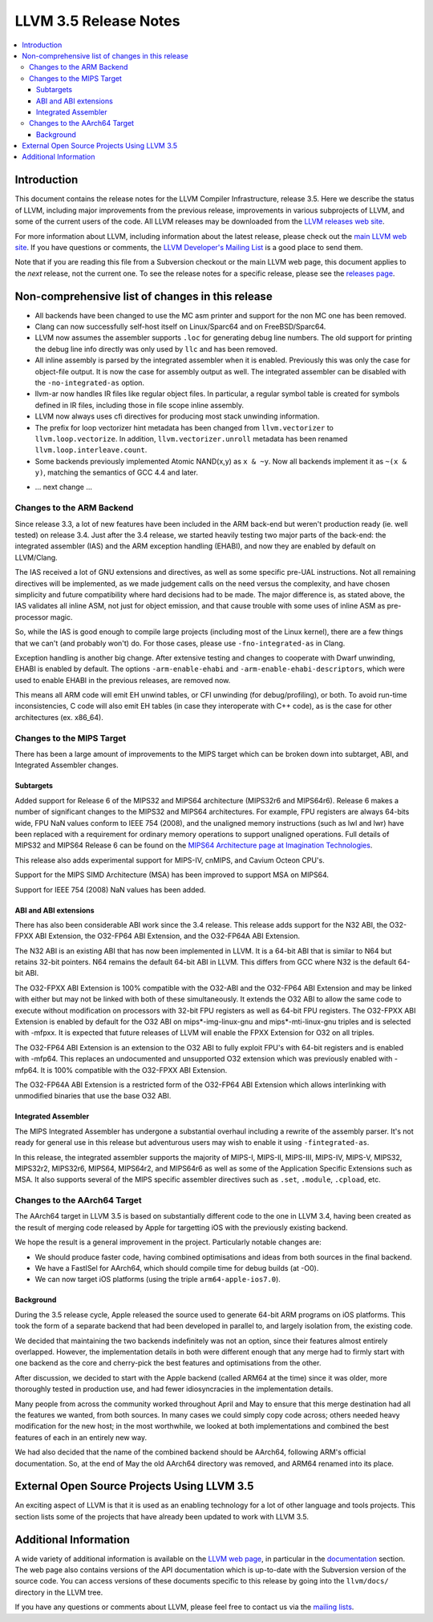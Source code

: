 ======================
LLVM 3.5 Release Notes
======================

.. contents::
    :local:


Introduction
============

This document contains the release notes for the LLVM Compiler Infrastructure,
release 3.5.  Here we describe the status of LLVM, including major improvements
from the previous release, improvements in various subprojects of LLVM, and
some of the current users of the code.  All LLVM releases may be downloaded
from the `LLVM releases web site <http://llvm.org/releases/>`_.

For more information about LLVM, including information about the latest
release, please check out the `main LLVM web site <http://llvm.org/>`_.  If you
have questions or comments, the `LLVM Developer's Mailing List
<http://lists.cs.uiuc.edu/mailman/listinfo/llvmdev>`_ is a good place to send
them.

Note that if you are reading this file from a Subversion checkout or the main
LLVM web page, this document applies to the *next* release, not the current
one.  To see the release notes for a specific release, please see the `releases
page <http://llvm.org/releases/>`_.

Non-comprehensive list of changes in this release
=================================================

* All backends have been changed to use the MC asm printer and support for the
  non MC one has been removed.

* Clang can now successfully self-host itself on Linux/Sparc64 and on
  FreeBSD/Sparc64.

* LLVM now assumes the assembler supports ``.loc`` for generating debug line
  numbers. The old support for printing the debug line info directly was only
  used by ``llc`` and has been removed.

* All inline assembly is parsed by the integrated assembler when it is enabled.
  Previously this was only the case for object-file output. It is now the case
  for assembly output as well. The integrated assembler can be disabled with
  the ``-no-integrated-as`` option.

* llvm-ar now handles IR files like regular object files. In particular, a
  regular symbol table is created for symbols defined in IR files, including
  those in file scope inline assembly.

* LLVM now always uses cfi directives for producing most stack
  unwinding information.

* The prefix for loop vectorizer hint metadata has been changed from
  ``llvm.vectorizer`` to ``llvm.loop.vectorize``.  In addition,
  ``llvm.vectorizer.unroll`` metadata has been renamed
  ``llvm.loop.interleave.count``.

* Some backends previously implemented Atomic NAND(x,y) as ``x & ~y``. Now 
  all backends implement it as ``~(x & y)``, matching the semantics of GCC 4.4
  and later.

.. NOTE
   For small 1-3 sentence descriptions, just add an entry at the end of
   this list. If your description won't fit comfortably in one bullet
   point (e.g. maybe you would like to give an example of the
   functionality, or simply have a lot to talk about), see the `NOTE` below
   for adding a new subsection.

* ... next change ...

.. NOTE
   If you would like to document a larger change, then you can add a
   subsection about it right here. You can copy the following boilerplate
   and un-indent it (the indentation causes it to be inside this comment).

   Special New Feature
   -------------------

   Makes programs 10x faster by doing Special New Thing.

Changes to the ARM Backend
--------------------------

Since release 3.3, a lot of new features have been included in the ARM
back-end but weren't production ready (ie. well tested) on release 3.4.
Just after the 3.4 release, we started heavily testing two major parts
of the back-end: the integrated assembler (IAS) and the ARM exception
handling (EHABI), and now they are enabled by default on LLVM/Clang.

The IAS received a lot of GNU extensions and directives, as well as some
specific pre-UAL instructions. Not all remaining directives will be
implemented, as we made judgement calls on the need versus the complexity,
and have chosen simplicity and future compatibility where hard decisions
had to be made. The major difference is, as stated above, the IAS validates
all inline ASM, not just for object emission, and that cause trouble with
some uses of inline ASM as pre-processor magic.

So, while the IAS is good enough to compile large projects (including most
of the Linux kernel), there are a few things that we can't (and probably
won't) do. For those cases, please use ``-fno-integrated-as`` in Clang.

Exception handling is another big change. After extensive testing and
changes to cooperate with Dwarf unwinding, EHABI is enabled by default.
The options ``-arm-enable-ehabi`` and ``-arm-enable-ehabi-descriptors``,
which were used to enable EHABI in the previous releases, are removed now.

This means all ARM code will emit EH unwind tables, or CFI unwinding (for
debug/profiling), or both. To avoid run-time inconsistencies, C code will
also emit EH tables (in case they interoperate with C++ code), as is the
case for other architectures (ex. x86_64).

Changes to the MIPS Target
--------------------------

There has been a large amount of improvements to the MIPS target which can be
broken down into subtarget, ABI, and Integrated Assembler changes.

Subtargets
^^^^^^^^^^

Added support for Release 6 of the MIPS32 and MIPS64 architecture (MIPS32r6
and MIPS64r6). Release 6 makes a number of significant changes to the MIPS32
and MIPS64 architectures. For example, FPU registers are always 64-bits wide,
FPU NaN values conform to IEEE 754 (2008), and the unaligned memory instructions
(such as lwl and lwr) have been replaced with a requirement for ordinary memory
operations to support unaligned operations. Full details of MIPS32 and MIPS64
Release 6 can be found on the `MIPS64 Architecture page at Imagination
Technologies <http://www.imgtec.com/mips/architectures/mips64.asp>`_.

This release also adds experimental support for MIPS-IV, cnMIPS, and Cavium
Octeon CPU's.

Support for the MIPS SIMD Architecture (MSA) has been improved to support MSA
on MIPS64.

Support for IEEE 754 (2008) NaN values has been added.

ABI and ABI extensions
^^^^^^^^^^^^^^^^^^^^^^

There has also been considerable ABI work since the 3.4 release. This release
adds support for the N32 ABI, the O32-FPXX ABI Extension, the O32-FP64 ABI
Extension, and the O32-FP64A ABI Extension.

The N32 ABI is an existing ABI that has now been implemented in LLVM. It is a
64-bit ABI that is similar to N64 but retains 32-bit pointers. N64 remains the
default 64-bit ABI in LLVM. This differs from GCC where N32 is the default
64-bit ABI.

The O32-FPXX ABI Extension is 100% compatible with the O32-ABI and the O32-FP64
ABI Extension and may be linked with either but may not be linked with both of
these simultaneously. It extends the O32 ABI to allow the same code to execute
without modification on processors with 32-bit FPU registers as well as 64-bit
FPU registers. The O32-FPXX ABI Extension is enabled by default for the O32 ABI
on mips*-img-linux-gnu and mips*-mti-linux-gnu triples and is selected with
-mfpxx. It is expected that future releases of LLVM will enable the FPXX
Extension for O32 on all triples.

The O32-FP64 ABI Extension is an extension to the O32 ABI to fully exploit FPU's
with 64-bit registers and is enabled with -mfp64. This replaces an undocumented
and unsupported O32 extension which was previously enabled with -mfp64. It is
100% compatible with the O32-FPXX ABI Extension.

The O32-FP64A ABI Extension is a restricted form of the O32-FP64 ABI Extension
which allows interlinking with unmodified binaries that use the base O32 ABI.

Integrated Assembler
^^^^^^^^^^^^^^^^^^^^

The MIPS Integrated Assembler has undergone a substantial overhaul including a
rewrite of the assembly parser. It's not ready for general use in this release
but adventurous users may wish to enable it using ``-fintegrated-as``.

In this release, the integrated assembler supports the majority of MIPS-I,
MIPS-II, MIPS-III, MIPS-IV, MIPS-V, MIPS32, MIPS32r2, MIPS32r6, MIPS64,
MIPS64r2, and MIPS64r6 as well as some of the Application Specific Extensions
such as MSA. It also supports several of the MIPS specific assembler directives
such as ``.set``, ``.module``, ``.cpload``, etc.

Changes to the AArch64 Target
-----------------------------

The AArch64 target in LLVM 3.5 is based on substantially different code to the
one in LLVM 3.4, having been created as the result of merging code released by
Apple for targetting iOS with the previously existing backend.

We hope the result is a general improvement in the project. Particularly notable
changes are:

* We should produce faster code, having combined optimisations and ideas from
  both sources in the final backend.
* We have a FastISel for AArch64, which should compile time for debug builds (at
  -O0).
* We can now target iOS platforms (using the triple ``arm64-apple-ios7.0``).

Background
^^^^^^^^^^

During the 3.5 release cycle, Apple released the source used to generate 64-bit
ARM programs on iOS platforms. This took the form of a separate backend that had
been developed in parallel to, and largely isolation from, the existing
code.

We decided that maintaining the two backends indefinitely was not an option,
since their features almost entirely overlapped. However, the implementation
details in both were different enough that any merge had to firmly start with
one backend as the core and cherry-pick the best features and optimisations from
the other.

After discussion, we decided to start with the Apple backend (called ARM64 at
the time) since it was older, more thoroughly tested in production use, and had
fewer idiosyncracies in the implementation details.

Many people from across the community worked throughout April and May to ensure
that this merge destination had all the features we wanted, from both
sources. In many cases we could simply copy code across; others needed heavy
modification for the new host; in the most worthwhile, we looked at both
implementations and combined the best features of each in an entirely new way.

We had also decided that the name of the combined backend should be AArch64,
following ARM's official documentation. So, at the end of May the old
AArch64 directory was removed, and ARM64 renamed into its place.

External Open Source Projects Using LLVM 3.5
============================================

An exciting aspect of LLVM is that it is used as an enabling technology for
a lot of other language and tools projects. This section lists some of the
projects that have already been updated to work with LLVM 3.5.


Additional Information
======================

A wide variety of additional information is available on the `LLVM web page
<http://llvm.org/>`_, in particular in the `documentation
<http://llvm.org/docs/>`_ section.  The web page also contains versions of the
API documentation which is up-to-date with the Subversion version of the source
code.  You can access versions of these documents specific to this release by
going into the ``llvm/docs/`` directory in the LLVM tree.

If you have any questions or comments about LLVM, please feel free to contact
us via the `mailing lists <http://llvm.org/docs/#maillist>`_.

